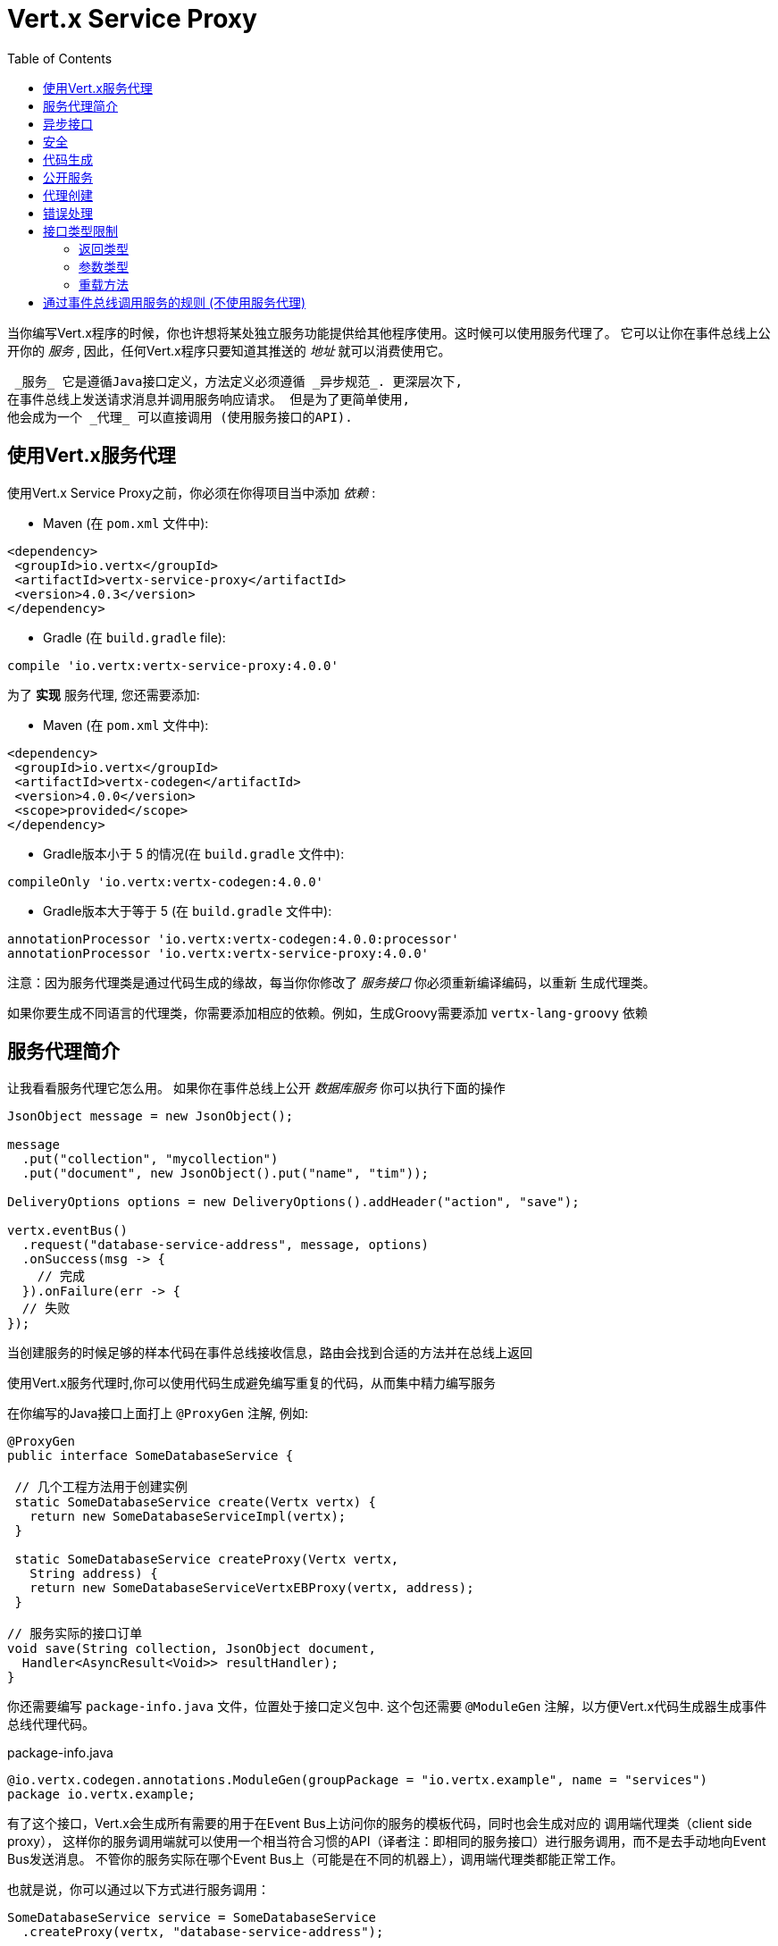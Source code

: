 = Vert.x Service Proxy
:toc: left

当你编写Vert.x程序的时候，你也许想将某处独立服务功能提供给其他程序使用。这时候可以使用服务代理了。 它可以让你在事件总线上公开你的 _服务_ , 因此，任何Vert.x程序只要知道其推送的 _地址_ 就可以消费使用它。

 _服务_ 它是遵循Java接口定义，方法定义必须遵循 _异步规范_. 更深层次下,
在事件总线上发送请求消息并调用服务响应请求。 但是为了更简单使用,
他会成为一个 _代理_ 可以直接调用 (使用服务接口的API).

[[_using_vert_x_service_proxies]]
== 使用Vert.x服务代理

使用Vert.x Service Proxy之前，你必须在你得项目当中添加 _依赖_ :

* Maven (在 `pom.xml` 文件中):

[source,xml,subs="+attributes"]
----
<dependency>
 <groupId>io.vertx</groupId>
 <artifactId>vertx-service-proxy</artifactId>
 <version>4.0.3</version>
</dependency>
----

* Gradle (在 `build.gradle` file):

[source,groovy,subs="+attributes"]
----
compile 'io.vertx:vertx-service-proxy:4.0.0'
----

为了 *实现* 服务代理, 您还需要添加:

* Maven (在 `pom.xml` 文件中):

[source,xml,subs="+attributes"]
----
<dependency>
 <groupId>io.vertx</groupId>
 <artifactId>vertx-codegen</artifactId>
 <version>4.0.0</version>
 <scope>provided</scope>
</dependency>
----

* Gradle版本小于 5 的情况(在 `build.gradle` 文件中):

[source,groovy,subs="+attributes"]
----
compileOnly 'io.vertx:vertx-codegen:4.0.0'
----

* Gradle版本大于等于 5 (在 `build.gradle` 文件中):

[source,groovy,subs="+attributes"]
----
annotationProcessor 'io.vertx:vertx-codegen:4.0.0:processor'
annotationProcessor 'io.vertx:vertx-service-proxy:4.0.0'
----

注意：因为服务代理类是通过代码生成的缘故，每当你你修改了 _服务接口_ 你必须重新编译编码，以重新 生成代理类。

如果你要生成不同语言的代理类，你需要添加相应的依赖。例如，生成Groovy需要添加 `vertx-lang-groovy` 依赖

[[_introduction_to_service_proxies]]
== 服务代理简介

让我看看服务代理它怎么用。 如果你在事件总线上公开 _数据库服务_ 你可以执行下面的操作

[source,java]
----
JsonObject message = new JsonObject();

message
  .put("collection", "mycollection")
  .put("document", new JsonObject().put("name", "tim"));

DeliveryOptions options = new DeliveryOptions().addHeader("action", "save");

vertx.eventBus()
  .request("database-service-address", message, options)
  .onSuccess(msg -> {
    // 完成
  }).onFailure(err -> {
  // 失败
});
----
当创建服务的时候足够的样本代码在事件总线接收信息，路由会找到合适的方法并在总线上返回

使用Vert.x服务代理时,你可以使用代码生成避免编写重复的代码，从而集中精力编写服务

在你编写的Java接口上面打上 `@ProxyGen` 注解, 例如:

[source,java]
----
@ProxyGen
public interface SomeDatabaseService {

 // 几个工程方法用于创建实例
 static SomeDatabaseService create(Vertx vertx) {
   return new SomeDatabaseServiceImpl(vertx);
 }

 static SomeDatabaseService createProxy(Vertx vertx,
   String address) {
   return new SomeDatabaseServiceVertxEBProxy(vertx, address);
 }

// 服务实际的接口订单
void save(String collection, JsonObject document,
  Handler<AsyncResult<Void>> resultHandler);
}
----

你还需要编写 `package-info.java` 文件，位置处于接口定义包中.
这个包还需要 `@ModuleGen` 注解，以方便Vert.x代码生成器生成事件总线代理代码。

.package-info.java
[source,java]
----
@io.vertx.codegen.annotations.ModuleGen(groupPackage = "io.vertx.example", name = "services")
package io.vertx.example;
----

有了这个接口，Vert.x会生成所有需要的用于在Event Bus上访问你的服务的模板代码，同时也会生成对应的 调用端代理类（client side proxy），
这样你的服务调用端就可以使用一个相当符合习惯的API（译者注：即相同的服务接口）进行服务调用，而不是去手动地向Event Bus发送消息。
不管你的服务实际在哪个Event Bus上（可能是在不同的机器上），调用端代理类都能正常工作。

也就是说，你可以通过以下方式进行服务调用：

[source,java]
----
SomeDatabaseService service = SomeDatabaseService
  .createProxy(vertx, "database-service-address");

// 保存数据到数据库，这里使用了代理
service.save(
  "mycollection",
  new JsonObject().put("name", "tim"),
  res2 -> {
    if (res2.succeeded()) {
      // 调用完毕
    }
  });
----

你也可以将多语言API生成功能（@VertxGen注解）与 @ProxyGen 注解相结合，用于生成其它Vert.x支持的JVM语言对应的服务代理 —— 这意味着你可以只用Java编写你的服务一次，就可以在其他语言中以一种习惯的API风格进行服务调用，而不必管服务是在本地还是在Event Bus的别处。
想要利用多语言代码生成功能，不要忘记添加对应支持语言的依赖。

[source,java]
----
@ProxyGen // Generate service proxies
@VertxGen // Generate the clients
public interface SomeDatabaseService {
 // ...
}
----

[[_async_interface]]
== 异步接口

想要正确地生成服务代理类，_服务接口_ 的设计必须遵循一些规则。
首先是需要遵循异步模式。
如果需要返回结果，对应的方法需要包含一个 Handler<AsyncResult<ResultType>> 类型的参数
其中 `ResultType` 可以是另一种代理类型（所以一个代理类可以作为另一个代理类的工厂）。

例如：

[source,java]
----
@ProxyGen
public interface SomeDatabaseService {

// 一些用于创建服务实例和服务代理实例的工厂方法

static SomeDatabaseService create(Vertx vertx) {
  return new SomeDatabaseServiceImpl(vertx);
}

static SomeDatabaseService createProxy(Vertx vertx, String address) {
  return new SomeDatabaseServiceVertxEBProxy(vertx, address);
}

// 异步方法，仅通知调用是否完成，不返回结果
void save(String collection, JsonObject document,
  Handler<AsyncResult<Void>> result);

// 异步方法，包含JsonObject类型的返回结果
void findOne(String collection, JsonObject query,
  Handler<AsyncResult<JsonObject>> result);

// 创建连接
void createConnection(String shoeSize,
  Handler<AsyncResult<MyDatabaseConnection>> resultHandler);

}
----

以及:

[source,java]
----
@ProxyGen
@VertxGen
public interface MyDatabaseConnection {

void insert(JsonObject someData);

void commit(Handler<AsyncResult<Void>> resultHandler);

@ProxyClose
void close();
}
----
你可以通过声明一个特殊方法，并给其加上 `@ProxyClose` 注解来注销代理。
当此方法被调用时，代理实例被清除。

更多 `服务接口` 的限制会在下面详解。

[[_security]]
== 安全

Service proxies can perform basic security using a simple interceptor.
A authentication provider must be provided, optionally `Authorization`s can be added and in this case an `AuthorizationProvider` must also be present.
Note that the authentication works based on tokens, that are extracted from the `auth-token` header.

[source,java]
----
SomeDatabaseService service = new SomeDatabaseServiceImpl();
// Register the handler
new ServiceBinder(vertx)
  .setAddress("database-service-address")
  // Secure the messages in transit
  .addInterceptor(
    new ServiceAuthInterceptor()
      // Tokens will be validated using JWT authentication
      .setAuthenticationProvider(JWTAuth.create(vertx, new JWTAuthOptions()))
      // optionally we can secure permissions too:

      // an admin
      .addAuthorization(RoleBasedAuthorization.create("admin"))
      // that can print
      .addAuthorization(PermissionBasedAuthorization.create("print"))

      // where the authorizations are loaded, let's assume from the token
      // but they could be loaded from a database or a file if needed
      .setAuthorizationProvider(
        JWTAuthorization.create("permissions")))

  .register(SomeDatabaseService.class, service);
----

[[_code_generation]]
== 代码生成
被 @ProxyGen 注解的服务接口会触发生成对应的服务辅助类：
Service annotated with `@ProxyGen` annotation trigger the generation of the service helper classes:

- 服务代理类（service proxy）：一个编译时产生的代理类，用 `EventBus` 通过消息与服务交互。
- 服务处理器类（service handler）： 一个编译时产生的 `EventBus` 处理器类，用于响应由服务代理发送的事件。

产生的服务代理和处理器的命名是在类名的后面加相关的字段，例如，如果一个服务接口名为 `MyService`，
则对应的处理器类命名为 `MyServiceProxyHandler`,对应的服务代理类命名为 MyServiceVertxEBProxy。

此外Vert.x Core提供了一个生成器用于数据转化器，以简化服务代理中数据对象的使用.
数据转化器要求数据对象提供一个以 `JsonObject` 为基础的构造器和`toJson()` 方法

_codegen_ 注释处理器在编译时生成这些类
它是Java编译器的功能 所以无需 _额外步骤_, 只需正确配置您的构建参数即可:

只需要在构建配置中加上 `io.vertx:vertx-service-proxy:processor` 依赖。

这是一个针对Maven的配置示例：

[source,xml]
----
<dependency>
 <groupId>io.vertx</groupId>
 <artifactId>vertx-codegen</artifactId>
 <version>4.0.0</version>
 <classifier>processor</classifier>
</dependency>
<dependency>
 <groupId>io.vertx</groupId>
 <artifactId>vertx-service-proxy</artifactId>
 <version>4.0.0</version>
</dependency>
----

此功能也可以在Gradle中使用:

[source]
----
compile "io.vertx:vertx-codegen:4.0.0:processor"
compile "io.vertx:vertx-service-proxy:4.0.0"
----

IDE通常为注释处理器提供支持.
代码生成 `处理器` 分类器会把服务代理注释处理器的配置自动添加到jar中 `META-INF/services` 当中
如果你想和其与常规jar一起使用，但是需要显式声明注释处理器 , 例如在Maven中:

[source,xml]
----
<plugin>
 <artifactId>maven-compiler-plugin</artifactId>
 <configuration>
   <annotationProcessors>
     <annotationProcessor>io.vertx.codegen.CodeGenProcessor</annotationProcessor>
   </annotationProcessors>
 </configuration>
</plugin>
----

[[_exposing_your_service]]
== 公开服务

当你写好服务接口以后，执行构建操作以生成代码。
然后你需要将你的服务“注册”到Event Bus上：

[source,java]
----
SomeDatabaseService service = new SomeDatabaseServiceImpl();
// 注册处理器
new ServiceBinder(vertx)
  .setAddress("database-service-address")
  .register(SomeDatabaseService.class, service);
----

这个过程既可以在 Verticle 中完成，也可以在你的代码的任何其它位置完成。

一旦注册了，这个服务就可用了。如果你的应用运行在集群上，则集群中节点都可访问。

如果想注销这个服务, 使用 `link:../../apidocs/io/vertx/serviceproxy/ServiceBinder.html#unregister-io.vertx.core.eventbus.MessageConsumer-[unregister]`
方法注销:

[source,java]
----
ServiceBinder binder = new ServiceBinder(vertx);

// 创建服务实例
SomeDatabaseService service = new SomeDatabaseServiceImpl();
// 注册处理器
MessageConsumer<JsonObject> consumer = binder
  .setAddress("database-service-address")
  .register(SomeDatabaseService.class, service);

// ....

// 注销服务.
binder.unregister(consumer);
----

[[_proxy_creation]]
== 代理创建

现在服务已经公开, 现在可以消费使用它.
为此, 你必须创建一个代理.
创建代理使用 `link:../../apidocs/io/vertx/serviceproxy/ServiceProxyBuilder.html[ServiceProxyBuilder]` 类:

[source,java]
----
ServiceProxyBuilder builder = new ServiceProxyBuilder(vertx)
  .setAddress("database-service-address");

SomeDatabaseService service = builder.build(SomeDatabaseService.class);
// 设置其他属性:
SomeDatabaseService service2 = builder.setOptions(options)
  .build(SomeDatabaseService.class);
----

第二种构造通过 `link:../../apidocs/io/vertx/core/eventbus/DeliveryOptions.html[DeliveryOptions]` 构造实例，您可以在其中配置属性（例如超时）

或者,你也可以使用代理类.
这个代理名称为 _服务接口_ 类目后追加 `VertxEBProxy`.
例如, 如果你的 _服务接口_ 名为 `SomeDatabaseService`, 那么代理类名为 `SomeDatabaseServiceVertxEBProxy`。

一般来说, _服务接口_ 包含 `createProxy` 静态方法用于创建代理。
但这不是必须的:

[source,java]
----
@ProxyGen
public interface SomeDatabaseService {

// 静态方法创建代理
static SomeDatabaseService createProxy(Vertx vertx, String address) {
  return new SomeDatabaseServiceVertxEBProxy(vertx, address);
}

// ...
}
----

[[_error_handling]]
== 错误处理
服务方法可能会通过向方法的处理器（Handler）传递一个失败状态的 Future （包含一个 `link:../../apidocs/io/vertx/serviceproxy/ServiceException.html[ServiceException]`
实例。
一个 `ServiceException` 包含 `int` 类型的错误码、消息,以及一个可选的
`JsonObject` 对象用于传递额外信息.
为了方便,
`link:../../apidocs/io/vertx/serviceproxy/ServiceException.html#fail-int-java.lang.String-[ServiceException.fail]` 工厂方法来创建一个已经是失败状态并且包装着
`ServiceException` 实例的失败 `Future`.
例如:

[source,java]
----
public class SomeDatabaseServiceImpl implements SomeDatabaseService {
private static final BAD_SHOE_SIZE = 42;
private static final CONNECTION_FAILED = 43;

 // 创建连接
 void createConnection(String shoeSize, Handler<AsyncResult<MyDatabaseConnection>> resultHandler) {
   if (!shoeSize.equals("9")) {
     resultHandler.handle(ServiceException.fail(BAD_SHOE_SIZE, "The shoe size must be 9!",
       new JsonObject().put("shoeSize", shoeSize));
    } else {
       doDbConnection(result -> {
         if (result.succeeded()) {
           resultHandler.handle(Future.succeededFuture(result.result()));
         } else {
           resultHandler.handle(ServiceException.fail(CONNECTION_FAILED, result.cause().getMessage()));
         }
       });
    }
 }
}
----

服务调用端（client side）可以检查它接收到的失败状态的AsyncResult包含的Throwable对象是否为ServiceException实例。如果是的话，继续检查内部的特定的错误状态码。
调用端可以通过这些信息来将业务逻辑错误与系统错误（如服务没有被注册到Event Bus上）区分开，以便确定到底发生了哪一种业务逻辑错误。下面是一个例子：

[source,java]
----
public void foo(String shoeSize, Handler<AsyncResult<JsonObject>> handler) {
 SomeDatabaseService service = SomeDatabaseService.createProxy(vertx, SERVICE_ADDRESS);
 service.createConnection("8", result -> {
   if (result.succeeded()) {
     // 正常调用.
   } else {
     if (result.cause() instanceof ServiceException) {
       ServiceException exc = (ServiceException) result.cause();
       if (exc.failureCode() == SomeDatabaseServiceImpl.BAD_SHOE_SIZE) {
         handler.handle(Future.failedFuture(
           new InvalidInputError("You provided a bad shoe size: " +
             exc.getDebugInfo().getString("shoeSize"))
         ));
       } else if (exc.failureCode() == SomeDatabaseServiceImpl.CONNECTION) {
         handler.handle(Future.failedFuture(
           new ConnectionError("Failed to connect to the DB")));
       }
     } else {
       //可能是一个系统错误(system error)，如服务代理没有对应的已注册的服务
       handler.handle(Future.failedFuture(
         new SystemError("An unexpected error occurred: + " result.cause().getMessage())
       ));
     }
   }
 }
}
----

如果需要的话, 服务实现的时候也可以返回 `ServiceException` 子类, 只要向Event Bus注册了对应的默认 `MessageCodec` 就可以了。例如, 比如给定下面的 `ServiceException` 子类:

[source,java]
----
class ShoeSizeException extends ServiceException {
 public static final BAD_SHOE_SIZE_ERROR = 42;

 private final String shoeSize;

 public ShoeSizeException(String shoeSize) {
   super(BAD_SHOE_SIZE_ERROR, "In invalid shoe size was received: " + shoeSize);
   this.shoeSize = shoeSize;
 }

 public String getShoeSize() {
   return extra;
 }

 public static <T> AsyncResult<T> fail(int failureCode, String message, String shoeSize) {
   return Future.failedFuture(new MyServiceException(failureCode, message, shoeSize));
 }
}
----

只要向Event Bus注册了对应的 `MessageCodec` , 服务就可以直接向调用者返回自定义的异常类型:

[source,java]
----
public class SomeDatabaseServiceImpl implements SomeDatabaseService {
 public SomeDataBaseServiceImpl(Vertx vertx) {
   // Register on the service side. If using a local event bus, this is all
   // that's required, since the proxy side will share the same Vertx instance.
 SomeDatabaseService service = SomeDatabaseService.createProxy(vertx, SERVICE_ADDRESS);
   vertx.eventBus().registerDefaultCodec(ShoeSizeException.class,
     new ShoeSizeExceptionMessageCodec());
 }

 // Create a connection
 void createConnection(String shoeSize, Handler<AsyncResult<MyDatabaseConnection>> resultHandler) {
   if (!shoeSize.equals("9")) {
     resultHandler.handle(ShoeSizeException.fail(shoeSize));
   } else {
     // Create the connection here
     resultHandler.Handle(Future.succeededFuture(myDbConnection));
   }
 }
}
----

最后调用端可以检查自定义的异常类型了：

[source,java]
----
public void foo(String shoeSize, Handler<AsyncResult<JsonObject>> handler) {
 // 如果运行在集群模式当中，代码在不同的节点运行,
 // ShoeSizeExceptionMessageCodec 必须注册到
 // 该节点的Vertx当中
 SomeDatabaseService service = SomeDatabaseService.createProxy(vertx, SERVICE_ADDRESS);
 service.createConnection("8", result -> {
   if (result.succeeded()) {
     // 成功调用.
   } else {
     if (result.cause() instanceof ShoeSizeException) {
       ShoeSizeException exc = (ShoeSizeException) result.cause();
       handler.handle(Future.failedFuture(
         new InvalidInputError("You provided a bad shoe size: " + exc.getShoeSize())));
     } else {
       // Must be a system error (e.g. No service registered for the proxy)
       handler.handle(Future.failedFuture(
         new SystemError("An unexpected error occurred: + " result.cause().getMessage())
       ));
     }
   }
 }
}
----

注意在`Vertx` 集群模式下，你需要向集群中每个节点的Event Bus注册对应的自定义异常类型
的 `MessageCodec` 实例

[[_restrictions_for_service_interface]]
== 接口类型限制

There are restrictions on the types and return values that can be used in a service method so that these are easy to marshall over event bus messages and so they can be used asynchronously.
They are:

=== 返回类型

必须是以下两种:

* `void`
* `@Fluent` 返回服务实例本身(即:`this`):

[source,java]
----
@Fluent
SomeDatabaseService doSomething();
----

这是因为方法不能被阻塞，远程服务是不可能立即返回结果并不阻塞

=== 参数类型

类型简写说明：

- `JSON` = `JsonObject 或 JsonArray`
- `PRIMITIVE` = 任何原始类型或被自动拆装箱的原始类型

参数可以是以下任意一种:

* `JSON`
* `PRIMITIVE`
* `List<JSON>`
* `List<PRIMITIVE>`
* `Set<JSON>`
* `Set<PRIMITIVE>`
* `Map<String, JSON>`
* `Map<String, PRIMITIVE>`
* 任何 _枚举_ 类型
* 任何被打上 `@DataObject` 注解的实体类

如果需要返回异步结果，可以提供一个 `Handler<AsyncResult<R>>` 。

`R` 的类型可以是:

* `JSON`
* `PRIMITIVE`
* `List<JSON>`
* `List<PRIMITIVE>`
* `Set<JSON>`
* `Set<PRIMITIVE>`
* 任何 _枚举_ 类型
* 任何打上 `@DataObject` 注解的类（需符合上文的代码篇章要求）
* 另一个代理类

=== 重载方法

服务接口不支持任何的重载服务方法. (即方法名相同，参数列表不同).

[_convention_for_invoking_services_over_the_event_bus_without_proxies]
== 通过事件总线调用服务的规则 (不使用服务代理)

服务代理假定Event Bus中的消息遵循一定的格式，因此能被用于服务的调用

当然，如果不愿意的话，你也可以 *不用* 服务代理类来访问远程服务。
被广泛接受的与服务交互的方式就是直接在Event Bus发送消息。

为了使服务访问的方式一致，所有的服务都必须遵循以下的消息格式。

格式非常简单：

* 需要有一个名为 `action` 的 消息头(header)，作为要执行操作的名称。
* 消息体（message body）应该是一个 `JsonObject` 对象，里面需要包含操作需要的所有参数。

举个例子，假如我们要去执行一个名为 `save` 的操作，此操作接受一个字符串类型的 collection 和 JsonObject 类型 document:

----
Headers:
   "action": "save"
Body:
   {
       "collection", "mycollection",
       "document", {
           "name": "tim"
       }
   }
----

无论有没有用到服务代理来创建服务，都应该用上面这种方式编写服务，因为这样允许服务交互时保持一致性.

在上面的例子中，"action"对应的值应该与服务接口的某个方法名称相对应，而消息体中每个 `[key, value]` 都要与服务方法中的某个 `[arg_name, arg_value]` 相对应

对于返回值，服务需使用 `message.reply(...)` 方法去向调用端发送回一个返回值 -  这个值可以是Event Bus支持的任何类型。
如果需要表示调用失败，可以调用 `message.fail(...)` 方法。

如果你使用Vert.x 服务代理组件的话，生成的代码会自动帮你处理这些问题。